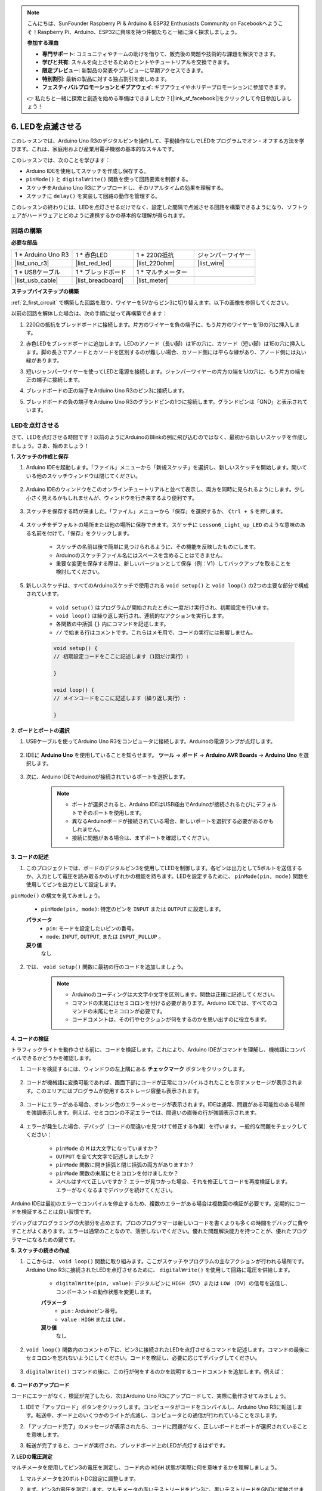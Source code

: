 .. note::

    こんにちは、SunFounder Raspberry Pi & Arduino & ESP32 Enthusiasts Community on Facebookへようこそ！Raspberry Pi、Arduino、ESP32に興味を持つ仲間たちと一緒に深く探求しましょう。

    **参加する理由**

    - **専門サポート**: コミュニティやチームの助けを借りて、販売後の問題や技術的な課題を解決できます。
    - **学びと共有**: スキルを向上させるためのヒントやチュートリアルを交換できます。
    - **限定プレビュー**: 新製品の発表やプレビューに早期アクセスできます。
    - **特別割引**: 最新の製品に対する独占割引を楽しめます。
    - **フェスティバルプロモーションとギブアウェイ**: ギブアウェイやホリデープロモーションに参加できます。

    👉 私たちと一緒に探索と創造を始める準備はできましたか？[|link_sf_facebook|]をクリックして今日参加しましょう！

6. LEDを点滅させる
======================
このレッスンでは、Arduino Uno R3のデジタルピンを操作して、手動操作なしでLEDをプログラムでオン・オフする方法を学びます。これは、家庭用および産業用電子機器の基本的なスキルです。

.. raw:: html

    <video muted controls style = "max-width:90%">
        <source src="_static/video/6_blink_led.mp4" type="video/mp4">
        Your browser does not support the video tag.
    </video>

このレッスンでは、次のことを学びます：

* Arduino IDEを使用してスケッチを作成し保存する。
* ``pinMode()`` と ``digitalWrite()`` 関数を使って回路要素を制御する。
* スケッチをArduino Uno R3にアップロードし、そのリアルタイムの効果を理解する。
* スケッチに ``delay()`` を実装して回路の動作を管理する。

このレッスンの終わりには、LEDを点灯させるだけでなく、設定した間隔で点滅させる回路を構築できるようになり、ソフトウェアがハードウェアとどのように連携するかの基本的な理解が得られます。

回路の構築
--------------------------------

**必要な部品**


.. list-table:: 
   :widths: 25 25 25 25
   :header-rows: 0

   * - 1 * Arduino Uno R3
     - 1 * 赤色LED
     - 1 * 220Ω抵抗
     - ジャンパーワイヤー
   * - |list_uno_r3| 
     - |list_red_led| 
     - |list_220ohm| 
     - |list_wire| 
   * - 1 * USBケーブル
     - 1 * ブレッドボード
     - 1 * マルチメーター
     -   
   * - |list_usb_cable| 
     - |list_breadboard| 
     - |list_meter|
     - 

**ステップバイステップの構築**

:ref:`2_first_circuit` で構築した回路を取り、ワイヤーを5Vからピン3に切り替えます。以下の画像を参照してください。

.. image:: img/6_led_circuit.png
    :width: 600
    :align: center

以前の回路を解体した場合は、次の手順に従って再構築できます：

1. 220Ωの抵抗をブレッドボードに接続します。片方のワイヤーを負の端子に、もう片方のワイヤーを1Bの穴に挿入します。

.. image:: img/2_connect_resistor.png
    :width: 300
    :align: center

2. 赤色LEDをブレッドボードに追加します。LEDのアノード（長い脚）は1Fの穴に、カソード（短い脚）は1Eの穴に挿入します。脚の長さでアノードとカソードを区別するのが難しい場合、カソード側には平らな縁があり、アノード側には丸い縁があります。

.. image:: img/2_connect_led.png
    :width: 300
    :align: center

3. 短いジャンパーワイヤーを使ってLEDと電源を接続します。ジャンパーワイヤーの片方の端を1Jの穴に、もう片方の端を正の端子に接続します。

.. image:: img/2_connect_wire.png
    :width: 300
    :align: center

4. ブレッドボードの正の端子をArduino Uno R3のピン3に接続します。

.. image:: img/6_led_circuit_3.png
    :width: 600
    :align: center

5. ブレッドボードの負の端子をArduino Uno R3のグランドピンの1つに接続します。グランドピンは「GND」と表示されています。

.. image:: img/6_led_circuit.png
    :width: 600
    :align: center

LEDを点灯させる
-----------------------------

さて、LEDを点灯させる時間です！以前のようにArduinoのBlinkの例に飛び込むのではなく、最初から新しいスケッチを作成しましょう。さあ、始めましょう！

**1. スケッチの作成と保存**

1. Arduino IDEを起動します。「ファイル」メニューから「新規スケッチ」を選択し、新しいスケッチを開始します。開いている他のスケッチウィンドウは閉じてください。

    .. image:: img/6_blink_ide_new.png
        :align: center

2. Arduino IDEのウィンドウをこのオンラインチュートリアルと並べて表示し、両方を同時に見られるようにします。少し小さく見えるかもしれませんが、ウィンドウを行き来するより便利です。

    .. image:: img/6_blink_ide_tutorials.png

3. スケッチを保存する時が来ました。「ファイル」メニューから「保存」を選択するか、 ``Ctrl + S`` を押します。

    .. image:: img/6_blink_ide_save.png

4. スケッチをデフォルトの場所または他の場所に保存できます。スケッチに ``Lesson6_Light_up_LED`` のような意味のある名前を付けて、「保存」をクリックします。

    * スケッチの名前は後で簡単に見つけられるように、その機能を反映したものにします。
    * Arduinoのスケッチファイル名にはスペースを含めることはできません。
    * 重要な変更を保存する際は、新しいバージョンとして保存（例：V1）してバックアップを取ることを検討してください。

    .. image:: img/6_blink_ide_name.png

5. 新しいスケッチは、すべてのArduinoスケッチで使用される ``void setup()`` と ``void loop()`` の2つの主要な部分で構成されています。

    * ``void setup()`` はプログラムが開始されたときに一度だけ実行され、初期設定を行います。
    * ``void loop()`` は繰り返し実行され、連続的なアクションを実行します。
    * 各関数の中括弧 ``{}`` 内にコマンドを記述します。
    * ``//`` で始まる行はコメントです。これらはメモ用で、コードの実行には影響しません。

    .. code-block:: Arduino

        void setup() {
        // 初期設定コードをここに記述します（1回だけ実行）:

        }

        void loop() {
        // メインコードをここに記述します（繰り返し実行）:

        }

**2. ボードとポートの選択**

1. USBケーブルを使ってArduino Uno R3をコンピュータに接続します。Arduinoの電源ランプが点灯します。

    .. image:: img/1_connect_uno_pc.jpg
        :width: 600
        :align: center

2. IDEに **Arduino Uno** を使用していることを知らせます。 **ツール**  -> **ボード** -> **Arduino AVR Boards** -> **Arduino Uno** を選択します。

    .. image:: img/6_blink_ide_board.png
        :width: 600
        :align: center

3. 次に、Arduino IDEでArduinoが接続されているポートを選択します。

    .. note::

        * ポートが選択されると、Arduino IDEはUSB経由でArduinoが接続されるたびにデフォルトでそのポートを使用します。
        * 異なるArduinoボードが接続されている場合、新しいポートを選択する必要があるかもしれません。
        * 接続に問題がある場合は、まずポートを確認してください。

    .. image:: img/6_blink_ide_port.png
        :width: 600
        :align: center

**3. コードの記述**

1. このプロジェクトでは、ボードのデジタルピン3を使用してLEDを制御します。各ピンは出力として5ボルトを送信するか、入力として電圧を読み取るかのいずれかの機能を持ちます。LEDを設定するために、 ``pinMode(pin, mode)`` 関数を使用してピンを出力として設定します。

``pinMode()`` の構文を見てみましょう。

    * ``pinMode(pin, mode)``: 特定のピンを ``INPUT`` または ``OUTPUT`` に設定します。

    **パラメータ**
        - ``pin``: モードを設定したいピンの番号。
        - ``mode``: ``INPUT``, ``OUTPUT``, または ``INPUT_PULLUP`` 。

    **戻り値**
        なし

2. では、 ``void setup()`` 関数に最初の行のコードを追加しましょう。

    .. note::

        - Arduinoのコーディングは大文字小文字を区別します。関数は正確に記述してください。
        - コマンドの末尾にはセミコロンを付ける必要があります。Arduino IDEでは、すべてのコマンドの末尾にセミコロンが必要です。
        - コードコメントは、その行やセクションが何をするのかを思い出すのに役立ちます。

    .. code-block:: Arduino
        :emphasize-lines: 3

        void setup() {
            // 初期設定コードをここに記述します（1回だけ実行）:
            pinMode(3,OUTPUT); // ピン3を出力に設定
        }
    
        void loop() {
        // メインコードをここに記述します（繰り返し実行）:

        }

**4. コードの検証**

トラフィックライトを動作させる前に、コードを検証します。これにより、Arduino IDEがコマンドを理解し、機械語にコンパイルできるかどうかを確認します。

1. コードを検証するには、ウィンドウの左上隅にある **チェックマーク** ボタンをクリックします。

    .. image:: img/6_blink_ide_verify.png
        :width: 600
        :align: center

2. コードが機械語に変換可能であれば、画面下部にコードが正常にコンパイルされたことを示すメッセージが表示されます。このエリアにはプログラムが使用するストレージ容量も表示されます。

    .. image:: img/6_blink_ide_verify_done.png
        :width: 600
        :align: center

3. コードにエラーがある場合、オレンジ色のエラーメッセージが表示されます。IDEは通常、問題がある可能性のある場所を強調表示します。例えば、セミコロンの不足エラーでは、間違いの直後の行が強調表示されます。

    .. image:: img/6_blink_ide_verify_error.png
        :width: 600
        :align: center

4. エラーが発生した場合、デバッグ（コードの間違いを見つけて修正する作業）を行います。一般的な問題をチェックしてください：

    - ``pinMode`` の ``M`` は大文字になっていますか？
    - ``OUTPUT`` を全て大文字で記述しましたか？
    - ``pinMode`` 関数に開き括弧と閉じ括弧の両方がありますか？
    - ``pinMode`` 関数の末尾にセミコロンを付けましたか？
    - スペルはすべて正しいですか？ エラーが見つかった場合、それを修正してコードを再度検証します。エラーがなくなるまでデバッグを続けてください。

Arduino IDEは最初のエラーでコンパイルを停止するため、複数のエラーがある場合は複数回の検証が必要です。定期的にコードを検証することは良い習慣です。

デバッグはプログラミングの大部分を占めます。プロのプログラマーは新しいコードを書くよりも多くの時間をデバッグに費やすことがよくあります。エラーは通常のことなので、落胆しないでください。優れた問題解決能力を持つことが、優れたプログラマーになるための鍵です。

**5. スケッチの続きの作成**

1. ここからは、 ``void loop()`` 関数に取り組みます。ここがスケッチやプログラムの主なアクションが行われる場所です。Arduino Uno R3に接続されたLEDを点灯させるために、 ``digitalWrite()`` を使用して回路に電圧を供給します。

    * ``digitalWrite(pin, value)``: デジタルピンに ``HIGH`` （5V）または ``LOW`` （0V）の信号を送信し、コンポーネントの動作状態を変更します。

    **パラメータ**
        - ``pin`` : Arduinoピン番号。
        - ``value`` : ``HIGH`` または ``LOW`` 。
    
    **戻り値**
        なし

2. ``void loop()`` 関数内のコメントの下に、ピン3に接続されたLEDを点灯させるコマンドを記述します。コマンドの最後にセミコロンを忘れないようにしてください。コードを検証し、必要に応じてデバッグしてください。

    .. code-block:: Arduino
        :emphasize-lines: 8

        void setup() {
            // 初期設定コードをここに記述します（1回だけ実行）:
            pinMode(3, OUTPUT);  // ピン3を出力に設定
        }

        void loop() {
            // メインコードをここに記述します（繰り返し実行）:
            digitalWrite(3, HIGH);
        }

3. ``digitalWrite()`` コマンドの後に、この行が何をするのかを説明するコードコメントを追加します。例えば：

    .. code-block:: Arduino
        :emphasize-lines: 8

        void setup() {
            // 初期設定コードをここに記述します（1回だけ実行）: 
            pinMode(3, OUTPUT);  // ピン3を出力に設定
        }

        void loop() {
            // メインコードをここに記述します（繰り返し実行）:
            digitalWrite(3, HIGH);  // ピン3のLEDを点灯
        }

**6. コードのアップロード**

コードにエラーがなく、検証が完了したら、次はArduino Uno R3にアップロードして、実際に動作させてみましょう。

1. IDEで「アップロード」ボタンをクリックします。コンピュータがコードをコンパイルし、Arduino Uno R3に転送します。転送中、ボード上のいくつかのライトが点滅し、コンピュータとの通信が行われていることを示します。

.. image:: img/6_blink_ide_upload.png
    :width: 600
    :align: center

2. 「アップロード完了」のメッセージが表示されたら、コードに問題がなく、正しいボードとポートが選択されていることを意味します。

.. image:: img/6_blink_ide_upload_done.png
    :width: 600
    :align: center

3. 転送が完了すると、コードが実行され、ブレッドボード上のLEDが点灯するはずです。

**7. LEDの電圧測定**

マルチメータを使用してピン3の電圧を測定し、コード内の ``HIGH`` 状態が実際に何を意味するかを理解しましょう。

1. マルチメータを20ボルトDC設定に調整します。

.. image:: img/multimeter_dc_20v.png
    :width: 300
    :align: center

2. まず、ピン3の電圧を測定します。マルチメータの赤いテストリードをピン3に、黒いテストリードをGNDに接触させます。

.. image:: img/6_blink_wiring_measure_high.png
    :width: 600
    :align: center

3. 転送が完了すると、コードが実行され、ブレッドボード上のLEDが点灯するはずです。

.. list-table::
   :widths: 25 25
   :header-rows: 1

   * - 状態
     - ピン3の電圧
   * - HIGH
     - *≈4.95ボルト*
   * - LOW
     - 

4. 測定後、マルチメータを「OFF」位置に設定して電源を切ることを忘れないでください。

測定結果から、すべてのピンの電圧が約5Vであることがわかります。これは、コード内でピンを ``HIGH`` に設定することが、そのピンの出力電圧が約5Vになることを意味します。

R3のピン電圧は5Vなので、 ``HIGH`` に設定すると約5Vになります。しかし、3.3Vで動作するボードもあり、その場合 ``HIGH`` 状態は約3.3Vに近くなります。


LEDを点滅させる
------------------------------
LEDが点灯したので、次は点滅させましょう。

1. 以前に保存したスケッチ ``Lesson6_Light_up_LED`` を開き、「ファイル」メニューから「名前を付けて保存」を選択し、 ``Lesson6_Blink_LED``  に名前を変更して保存します。

2. スケッチの ``void loop()`` 関数内で、 ``digitalWrite()`` コマンドをコピーし、元のコマンドの後に貼り付けます。LEDを点滅させるために、最初にONにした後、次にその状態を ``LOW`` に設定してOFFにします。

    .. note::
       * コピー＆ペーストはコーダーの強力なツールです。きれいなコードセクションを新しい位置に複製し、そのパラメータを調整して迅速かつクリーンに実行します。
       * コメントを更新して、実行するアクションにより適合させます。
       * ``Ctrl+T`` を使用してコードを整然とフォーマットし、読みやすくします。

    .. code-block:: Arduino
       :emphasize-lines: 8,9

       void setup() {
            // Setup code here, to run once:
            pinMode(3, OUTPUT);  // set pin 3 as output
       }

       void loop() {
            // put your main code here, to run repeatedly:
            digitalWrite(3, HIGH);  // Light up the LED on pin 3   
            digitalWrite(3, LOW);  // Switch off the LED on pin 3
       }

3. 「アップロード」ボタンを押してスケッチをArduino Uno R3に転送します。転送後、LEDが点滅しない、または速すぎて見えないことに気付くかもしれません。

4. 点滅を視覚的に確認するために、 ``delay()``  コマンドを使用して、Arduino Uno R3に指定した期間（ミリ秒単位）待機させることができます。

    * ``delay(ms)``: プログラムを指定された時間（ミリ秒単位）一時停止させます。（1秒は1000ミリ秒です。）

    **パラメータ**
        - ``ms``: 一時停止するミリ秒数。許容されるデータ型: unsigned long。

    **戻り値**
        なし

5. それでは、各セットのONおよびOFFコマンドの後に ``delay(time)`` コマンドを追加し、遅延時間を3000ミリ秒（3秒）に設定します。この時間を調整してLEDの点滅速度を速くしたり遅くしたりできます。

    .. note::

        この遅延の間、Arduino Uno R3は他のタスクやコマンドを実行できません。
        
    .. code-block:: Arduino
       :emphasize-lines: 10,11

       void setup() {
            // Setup code here, to run once:
            pinMode(3, OUTPUT);  // set pin 3 as output
       }

       void loop() {
            // put your main code here, to run repeatedly:
            digitalWrite(3, HIGH);  // Light up the LED on pin 3
            delay(3000); // Wait for 3 seconds   
            digitalWrite(3, LOW);  // Switch off the LED on pin 3
            delay(3000); // Wait for 3 seconds
       }


6. スケッチをArduino Uno R3にアップロードします。完了すると、LEDは3秒間隔で点滅するはずです。

7. すべてが期待通りに動作していることを確認し、スケッチを保存します。

8. マルチメータを使用してピンの電圧を測定し、コード内の ``LOW`` 状態が実際に何を意味するかを理解しましょう。マルチメータを20ボルトDC設定に調整します。

.. image:: img/multimeter_dc_20v.png
    :width: 300
    :align: center

9. まず、ピン3の電圧を測定します。マルチメータの赤いテストリードをピン3に、黒いテストリードをGNDに接触させます。

.. image:: img/6_blink_wiring_measure_high.png
    :width: 600
    :align: center

10. LEDがすべて消灯した状態で、ピン3の測定電圧を表の「LOW」行に記録します。

.. list-table::
   :widths: 25 25
   :header-rows: 1

   * - 状態
     - ピン3の電圧 
   * - HIGH
     - *≈4.95ボルト*
   * - LOW
     - *0.00ボルト*


測定を通じて、LEDが消灯しているとき、ピン3の電圧が0Vに下がることがわかりました。これは、コード内でピンを「LOW」に設定することで、そのピンの出力電圧が0Vに効果的に低下し、接続されたLEDが消灯することを示しています。この原理を使用して、正確なタイミングでLEDの点灯と消灯を制御し、信号機の動作を模倣することができます。

**質問**

上記のコードをアップロードすると、LEDが3秒間隔で繰り返し点滅することがわかります。一度だけ点灯させて消灯させるにはどうすればよいですか？

**まとめ**

おめでとうございます。このレッスンでは、Arduino Uno R3を使用してLEDを点滅させるプログラムを成功させました。このレッスンは、Arduinoスケッチの作成とアップロード、ピンモードの設定、出力の操作による所望の電気的応答の実現に関する入門編として役立ちました。回路を構築し、Arduino Uno R3をプログラムすることで、ソフトウェアコマンドと物理ハードウェアの動作との相互作用について貴重な洞察を得ることができました。

LEDの制御は始まりに過ぎません。これらの基本を拡張して、何が達成できるかを想像してみてください！
